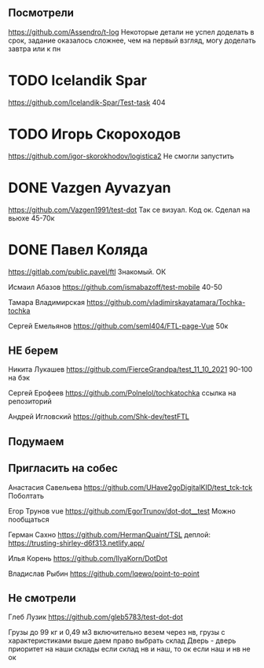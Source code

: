 ** Посмотрели 
https://github.com/Assendro/t-log
Некоторые детали не успел доделать в срок, задание оказалось сложнее, чем на первый взгляд, могу доделать завтра или к пн


* TODO Icelandik Spar
https://github.com/Icelandik-Spar/Test-task
404

* TODO Игорь Скороходов
https://github.com/igor-skorokhodov/logistica2
Не смогли запустить 



* DONE Vazgen Ayvazyan
https://github.com/Vazgen1991/test-dot
Так се визуал. Код ок. Сделал на вьюхе
45-70к

* DONE Павел Коляда
https://gitlab.com/public.pavel/ftl
Знакомый. ОК 



Исмаил Абазов
https://github.com/ismabazoff/test-mobile
40-50


Тамара Владимирская
https://github.com/vladimirskayatamara/Tochka-tochka

Сергей Емельянов
https://github.com/seml404/FTL-page-Vue
50к

** НЕ берем
Никита Лукашев
https://github.com/FierceGrandpa/test_11_10_2021
90-100 на бэк


Сергей Ерофеев
https://github.com/Polnelol/tochkatochka ссылка на репозиторий


Андрей Игловский
https://github.com/Shk-dev/testFTL

** Подумаем


** Пригласить на собес
Анастасия Савельева
https://github.com/UHave2goDigitalKID/test_tck-tck
Поболтать

Егор Трунов vue
https://github.com/EgorTrunov/dot-dot__test
Можно пообщаться

Герман Сахно
https://github.com/HermanQuaint/TSL
деплой: https://trusting-shirley-d6f313.netlify.app/

Илья Корень
https://github.com/IlyaKorn/DotDot

Владислав Рыбин
https://github.com/lqewo/point-to-point

** Не смотрели
Глеб Лузик
https://github.com/gleb5783/test-dot-dot





Грузы до 99 кг и 0,49 м3 включительно везем через нв, грузы с характеристиками выше даем право выбрать склад
Дверь - дверь приоритет на наши склады
если склад нв и наш, то ок
если наш и нв не ок